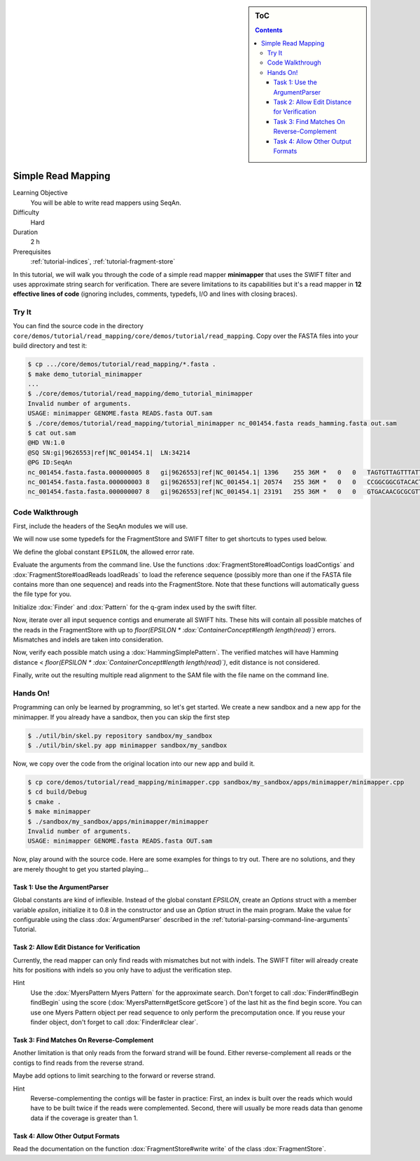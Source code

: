.. sidebar:: ToC

   .. contents::


.. _tutorial-simple-read-mapping:

Simple Read Mapping
===================

Learning Objective
  You will be able to write read mappers using SeqAn.

Difficulty
  Hard

Duration
  2 h

Prerequisites
  :ref:`tutorial-indices`, :ref:`tutorial-fragment-store`

In this tutorial, we will walk you through the code of a simple read mapper **minimapper** that uses the SWIFT filter and uses approximate string search for verification.
There are severe limitations to its capabilities but it's a read mapper in **12 effective lines of code** (ignoring includes, comments, typedefs, I/O and lines with closing braces).

Try It
------

You can find the source code in the directory ``core/demos/tutorial/read_mapping/core/demos/tutorial/read_mapping``.
Copy over the FASTA files into your build directory and test it:

.. code-block:: console

   $ cp .../core/demos/tutorial/read_mapping/*.fasta .
   $ make demo_tutorial_minimapper
   ...
   $ ./core/demos/tutorial/read_mapping/demo_tutorial_minimapper
   Invalid number of arguments.
   USAGE: minimapper GENOME.fasta READS.fasta OUT.sam
   $ ./core/demos/tutorial/read_mapping/tutorial_minimapper nc_001454.fasta reads_hamming.fasta out.sam
   $ cat out.sam
   @HD VN:1.0
   @SQ SN:gi|9626553|ref|NC_001454.1|  LN:34214
   @PG ID:SeqAn
   nc_001454.fasta.fasta.000000005 8   gi|9626553|ref|NC_001454.1| 1396    255 36M *   0   0   TAGTGTTAGTTTATTCTGATGGAGTTGTGGAGTGAG    ]]]]]]]]]]]]]]]]]]]]]]]]]]]]]]]]]]]]
   nc_001454.fasta.fasta.000000003 8   gi|9626553|ref|NC_001454.1| 20574   255 36M *   0   0   CCGGCGGCGTACACTGGCTGGCCCTNGCCTGGAACC    ]]]]]]]]]]]]]]]]]]]]]]]]]!]]]]]]]]]]
   nc_001454.fasta.fasta.000000007 8   gi|9626553|ref|NC_001454.1| 23191   255 36M *   0   0   GTGACAACGCGCGTTTGGCCGTACTCAAACGCACCA    ]]]]]]]]]]]]]]]]]]]]]]]]]]]]]]]]]]]]

Code Walkthrough
----------------

First, include the headers of the SeqAn modules we will use.

.. includefrags:: core/demos/tutorial/read_mapping/minimapper.cpp
   :fragment: includes

We will now use some typedefs for the FragmentStore and SWIFT filter to get shortcuts to types used below.

.. includefrags:: core/demos/tutorial/read_mapping/minimapper.cpp
   :fragment: typedefs

We define the global constant ``EPSILON``, the allowed error rate.

.. includefrags:: core/demos/tutorial/read_mapping/minimapper.cpp
   :fragment: global-constants

Evaluate the arguments from the command line.
Use the functions :dox:`FragmentStore#loadContigs loadContigs` and :dox:`FragmentStore#loadReads loadReads` to load the reference sequence (possibly more than one if the FASTA file contains more than one sequence) and reads into the FragmentStore.
Note that these functions will automatically guess the file type for you.

.. includefrags:: core/demos/tutorial/read_mapping/minimapper.cpp
   :fragment: main-input

Initialize :dox:`Finder` and :dox:`Pattern` for the q-gram index used by the swift filter.

.. includefrags:: core/demos/tutorial/read_mapping/minimapper.cpp
   :fragment: pattern-finder

Now, iterate over all input sequence contigs and enumerate all SWIFT hits.
These hits will contain all possible matches of the reads in the FragmentStore with up to *floor(EPSILON \* :dox:`ContainerConcept#length length(read)`)* errors.
Mismatches and indels are taken into consideration.

.. includefrags:: core/demos/tutorial/read_mapping/minimapper.cpp
   :fragment: swift

Now, verify each possible match using a :dox:`HammingSimplePattern`.
The verified matches will have Hamming distance < *floor(EPSILON \* :dox:`ContainerConcept#length length(read)`)*, edit distance is not considered.

.. includefrags:: core/demos/tutorial/read_mapping/minimapper.cpp
   :fragment: verification

Finally, write out the resulting multiple read alignment to the SAM file with the file name on the command line.

.. includefrags:: core/demos/tutorial/read_mapping/minimapper.cpp
   :fragment: main-output

Hands On!
---------

Programming can only be learned by programming, so let's get started.
We create a new sandbox and a new app for the minimapper.
If you already have a sandbox, then you can skip the first step

.. code-block:: console

   $ ./util/bin/skel.py repository sandbox/my_sandbox
   $ ./util/bin/skel.py app minimapper sandbox/my_sandbox

Now, we copy over the code from the original location into our new app and build it.

.. code-block:: console

   $ cp core/demos/tutorial/read_mapping/minimapper.cpp sandbox/my_sandbox/apps/minimapper/minimapper.cpp
   $ cd build/Debug
   $ cmake .
   $ make minimapper
   $ ./sandbox/my_sandbox/apps/minimapper/minimapper
   Invalid number of arguments.
   USAGE: minimapper GENOME.fasta READS.fasta OUT.sam

Now, play around with the source code.
Here are some examples for things to try out.
There are no solutions, and they are merely thought to get you started playing...

Task 1: Use the ArgumentParser
""""""""""""""""""""""""""""""

Global constants are kind of inflexible.
Instead of the global constant *EPSILON*, create an *Options* struct with a member variable *epsilon*, initialize it to 0.8 in the constructor and use an *Option* struct in the main program.
Make the value for configurable using the class :dox:`ArgumentParser` described in the :ref:`tutorial-parsing-command-line-arguments` Tutorial.

Task 2: Allow Edit Distance for Verification
""""""""""""""""""""""""""""""""""""""""""""

Currently, the read mapper can only find reads with mismatches but not
with indels. The SWIFT filter will already create hits for positions
with indels so you only have to adjust the verification step.

Hint
  Use the :dox:`MyersPattern Myers Pattern` for the approximate search.
  Don't forget to call :dox:`Finder#findBegin findBegin` using the score (:dox:`MyersPattern#getScore getScore`) of the last hit as the find begin score.
  You can use one Myers Pattern object per read sequence to only perform the precomputation once.
  If you reuse your finder object, don't forget to call :dox:`Finder#clear clear`.

Task 3: Find Matches On Reverse-Complement
""""""""""""""""""""""""""""""""""""""""""

Another limitation is that only reads from the forward strand will be found.
Either reverse-complement all reads or the contigs to find reads from the reverse strand.

Maybe add options to limit searching to the forward or reverse strand.

Hint
  Reverse-complementing the contigs will be faster in practice:
  First, an index is built over the reads which would have to be built twice if the reads were complemented.
  Second, there will usually be more reads data than genome data if the coverage is greater than 1.

Task 4: Allow Other Output Formats
""""""""""""""""""""""""""""""""""

Read the documentation on the function :dox:`FragmentStore#write write` of the class :dox:`FragmentStore`.
